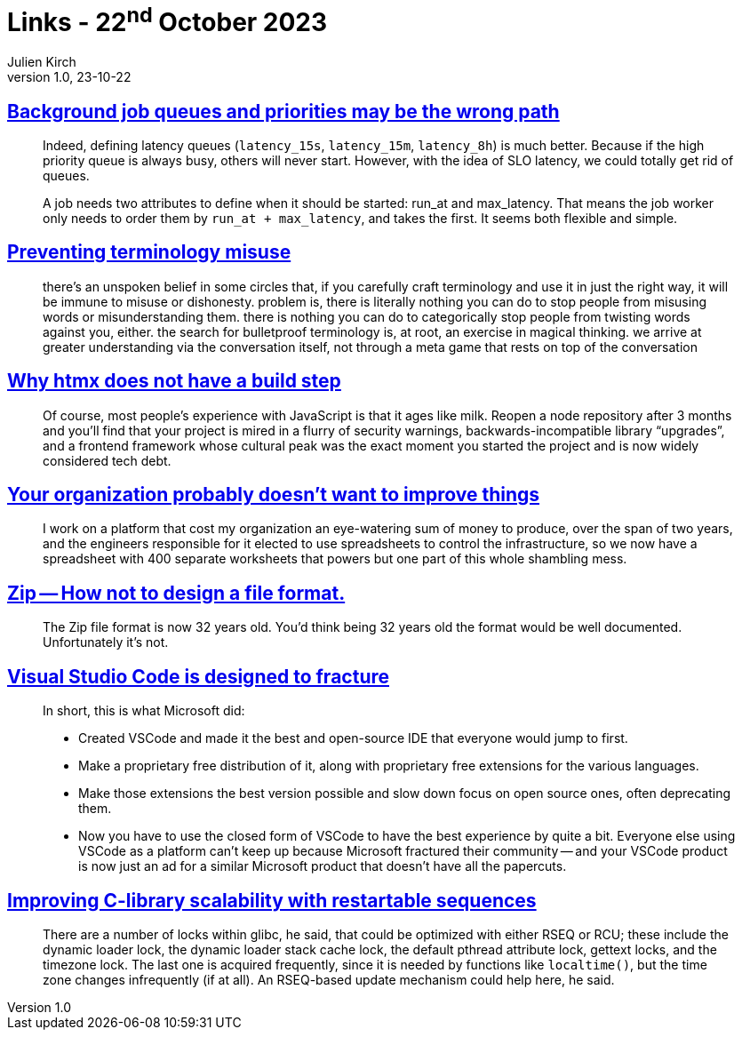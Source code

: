 = Links - 22^nd^ October 2023
Julien Kirch
v1.0, 23-10-22
:article_lang: en
:figure-caption!:
:article_description: Background jobs, terminology missuse, libraries churn, improving things, zip file format, timezones

== link:https://alexis.bernard.io/blog/2023-10-15-background-job-queues-and-priorities-may-be-the-wrong-path.html[Background job queues and priorities may be the wrong path]

[quote]
____
Indeed, defining latency queues (`+latency_15s+`, `+latency_15m+`, `+latency_8h+`) is much better. Because if the high priority queue is always busy, others will never start. However, with the idea of SLO latency, we could totally get rid of queues.

A job needs two attributes to define when it should be started: run_at and max_latency. That means the job worker only needs to order them by `+run_at + max_latency+`, and takes the first. It seems both flexible and simple.
____

== link:https://cohost.org/amydentata/post/3187171-there-s-an-unspoken[Preventing terminology misuse]

[quote]
____
there`'s an unspoken belief in some circles that, if you carefully craft terminology and use it in just the right way, it will be immune to misuse or dishonesty. problem is, there is literally nothing you can do to stop people from misusing words or misunderstanding them. there is nothing you can do to categorically stop people from twisting words against you, either. the search for bulletproof terminology is, at root, an exercise in magical thinking. we arrive at greater understanding via the conversation itself, not through a meta game that rests on top of the conversation
____

== link:https://htmx.org/essays/no-build-step/[Why htmx does not have a build step]

[quote]
____
Of course, most people`'s experience with JavaScript is that it ages like milk. Reopen a node repository after 3 months and you`'ll find that your project is mired in a flurry of security warnings, backwards-incompatible library "`upgrades`", and a frontend framework whose cultural peak was the exact moment you started the project and is now widely considered tech debt.
____

== link:https://ludic.mataroa.blog/blog/your-organization-probably-doesnt-want-to-improve-things/[Your organization probably doesn`'t want to improve things]

[quote]
____
I work on a platform that cost my organization an eye-watering sum of money to produce, over the span of two years, and the engineers responsible for it elected to use spreadsheets to control the infrastructure, so we now have a spreadsheet with 400 separate worksheets that powers but one part of this whole shambling mess.
____

== link:https://games.greggman.com/game/zip-rant/[Zip -- How not to design a file format.]

[quote]
____
The Zip file format is now 32 years old. You`'d think being 32 years old the format would be well documented. Unfortunately it`'s not.
____

== link:https://ghuntley.com/fracture/[Visual Studio Code is designed to fracture]

[quote]
____
In short, this is what Microsoft did:

- Created VSCode and made it the best and open-source IDE that everyone would jump to first.
- Make a proprietary free distribution of it, along with proprietary free extensions for the various languages.
- Make those extensions the best version possible and slow down focus on open source ones, often deprecating them.
- Now you have to use the closed form of VSCode to have the best experience by quite a bit.
Everyone else using VSCode as a platform can`'t keep up because Microsoft fractured their community -- and your VSCode product is now just an ad for a similar Microsoft product that doesn`'t have all the papercuts.
____

== https://lwn.net/SubscriberLink/946870/4d9c821fac87aea9/[Improving C-library scalability with restartable sequences]

[quote]
____
There are a number of locks within glibc, he said, that could be optimized with either RSEQ or RCU; these include the dynamic loader lock, the dynamic loader stack cache lock, the default pthread attribute lock, gettext locks, and the timezone lock. The last one is acquired frequently, since it is needed by functions like `+localtime()+`, but the time zone changes infrequently (if at all). An RSEQ-based update mechanism could help here, he said.
____
